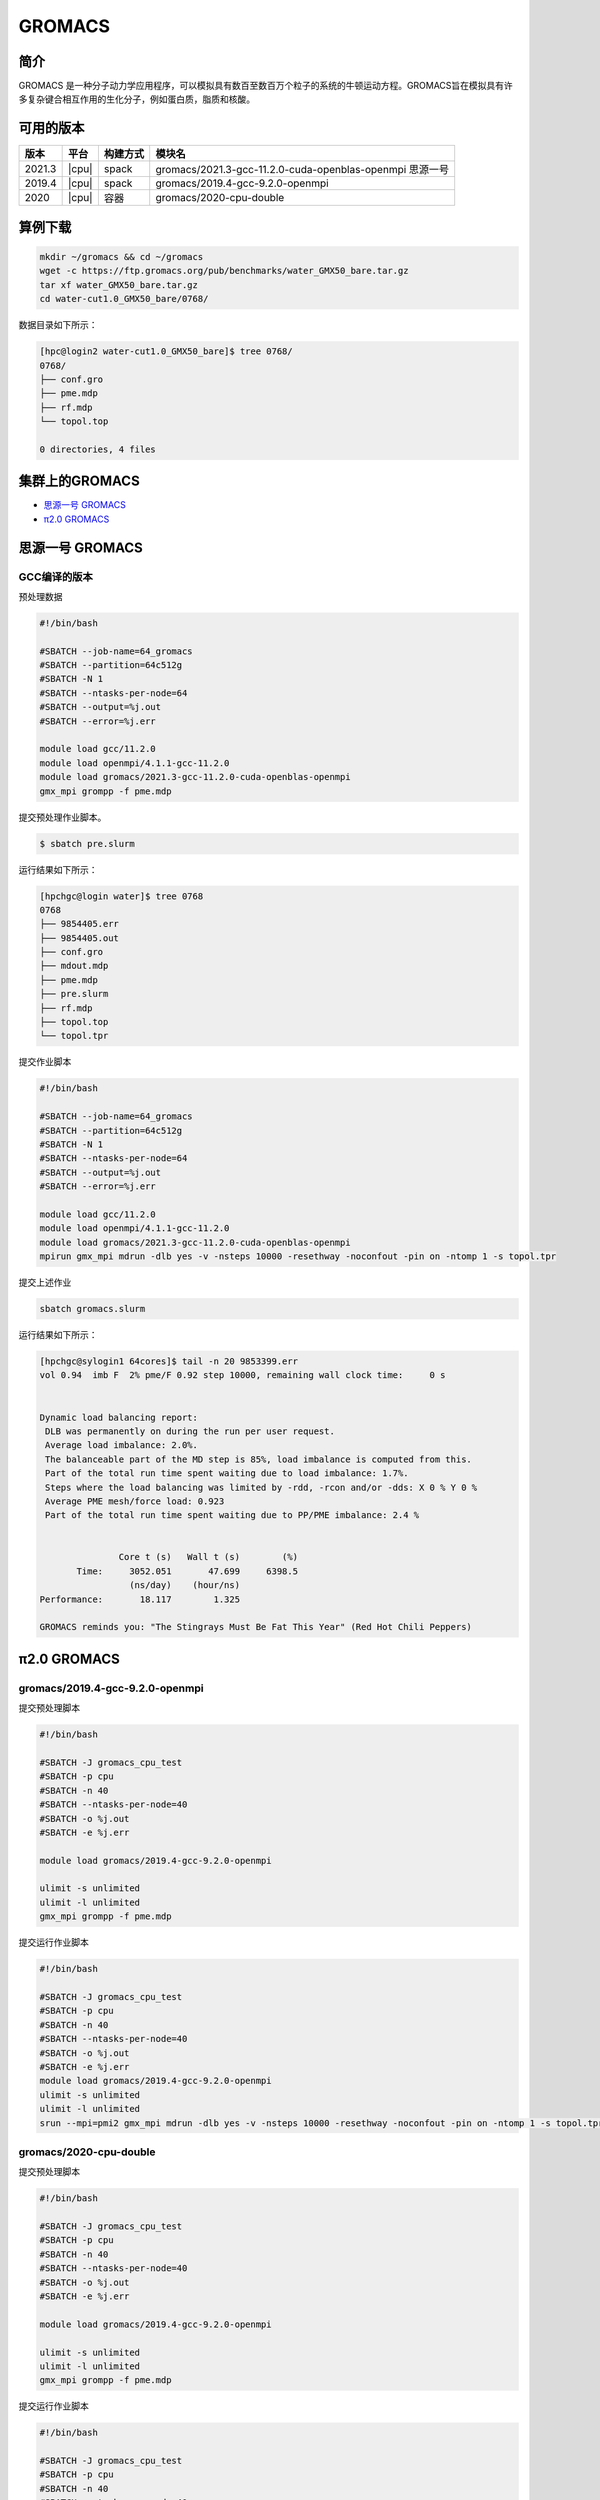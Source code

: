 .. _gromacs:

GROMACS
=======

简介
----

GROMACS
是一种分子动力学应用程序，可以模拟具有数百至数百万个粒子的系统的牛顿运动方程。GROMACS旨在模拟具有许多复杂键合相互作用的生化分子，例如蛋白质，脂质和核酸。

可用的版本
----------

+--------+-------+----------+----------------------------------------------------------+
| 版本   | 平台  | 构建方式 | 模块名                                                   |
+========+=======+==========+==========================================================+
| 2021.3 | |cpu| | spack    | gromacs/2021.3-gcc-11.2.0-cuda-openblas-openmpi 思源一号 |
+--------+-------+----------+----------------------------------------------------------+
| 2019.4 | |cpu| | spack    | gromacs/2019.4-gcc-9.2.0-openmpi                         |
+--------+-------+----------+----------------------------------------------------------+
| 2020   | |cpu| | 容器     | gromacs/2020-cpu-double                                  |
+--------+-------+----------+----------------------------------------------------------+

算例下载
---------

.. code:: bash

   mkdir ~/gromacs && cd ~/gromacs
   wget -c https://ftp.gromacs.org/pub/benchmarks/water_GMX50_bare.tar.gz
   tar xf water_GMX50_bare.tar.gz
   cd water-cut1.0_GMX50_bare/0768/    

数据目录如下所示：

.. code:: bash
   
   [hpc@login2 water-cut1.0_GMX50_bare]$ tree 0768/
   0768/
   ├── conf.gro
   ├── pme.mdp
   ├── rf.mdp
   └── topol.top
   
   0 directories, 4 files

集群上的GROMACS
----------------

- `思源一号 GROMACS`_

- `π2.0 GROMACS`_


.. _思源一号 GROMACS:

思源一号 GROMACS
----------------

GCC编译的版本
~~~~~~~~~~~~~

预处理数据

.. code:: bash

   #!/bin/bash
   
   #SBATCH --job-name=64_gromacs
   #SBATCH --partition=64c512g
   #SBATCH -N 1
   #SBATCH --ntasks-per-node=64
   #SBATCH --output=%j.out
   #SBATCH --error=%j.err
   
   module load gcc/11.2.0
   module load openmpi/4.1.1-gcc-11.2.0
   module load gromacs/2021.3-gcc-11.2.0-cuda-openblas-openmpi
   gmx_mpi grompp -f pme.mdp 

提交预处理作业脚本。

.. code:: bash

   $ sbatch pre.slurm

运行结果如下所示：

.. code:: bash

   [hpchgc@login water]$ tree 0768
   0768
   ├── 9854405.err
   ├── 9854405.out
   ├── conf.gro
   ├── mdout.mdp
   ├── pme.mdp
   ├── pre.slurm
   ├── rf.mdp
   ├── topol.top
   └── topol.tpr

提交作业脚本

.. code:: bash

   #!/bin/bash

   #SBATCH --job-name=64_gromacs
   #SBATCH --partition=64c512g
   #SBATCH -N 1
   #SBATCH --ntasks-per-node=64
   #SBATCH --output=%j.out
   #SBATCH --error=%j.err

   module load gcc/11.2.0
   module load openmpi/4.1.1-gcc-11.2.0
   module load gromacs/2021.3-gcc-11.2.0-cuda-openblas-openmpi
   mpirun gmx_mpi mdrun -dlb yes -v -nsteps 10000 -resethway -noconfout -pin on -ntomp 1 -s topol.tpr
   
提交上述作业

.. code:: bash

   sbatch gromacs.slurm
   
运行结果如下所示：

.. code:: bash

   [hpchgc@sylogin1 64cores]$ tail -n 20 9853399.err
   vol 0.94  imb F  2% pme/F 0.92 step 10000, remaining wall clock time:     0 s


   Dynamic load balancing report:
    DLB was permanently on during the run per user request.
    Average load imbalance: 2.0%.
    The balanceable part of the MD step is 85%, load imbalance is computed from this.
    Part of the total run time spent waiting due to load imbalance: 1.7%.
    Steps where the load balancing was limited by -rdd, -rcon and/or -dds: X 0 % Y 0 %
    Average PME mesh/force load: 0.923
    Part of the total run time spent waiting due to PP/PME imbalance: 2.4 %


                  Core t (s)   Wall t (s)        (%)
          Time:     3052.051       47.699     6398.5
                    (ns/day)    (hour/ns)
   Performance:       18.117        1.325
   
   GROMACS reminds you: "The Stingrays Must Be Fat This Year" (Red Hot Chili Peppers)
  

.. _π2.0 GROMACS:

π2.0 GROMACS
-------------

gromacs/2019.4-gcc-9.2.0-openmpi
~~~~~~~~~~~~~~~~~~~~~~~~~~~~~~~~~

提交预处理脚本

.. code:: bash

   #!/bin/bash

   #SBATCH -J gromacs_cpu_test
   #SBATCH -p cpu
   #SBATCH -n 40
   #SBATCH --ntasks-per-node=40
   #SBATCH -o %j.out
   #SBATCH -e %j.err

   module load gromacs/2019.4-gcc-9.2.0-openmpi

   ulimit -s unlimited
   ulimit -l unlimited
   gmx_mpi grompp -f pme.mdp

提交运行作业脚本

.. code:: bash
      
   #!/bin/bash

   #SBATCH -J gromacs_cpu_test
   #SBATCH -p cpu
   #SBATCH -n 40
   #SBATCH --ntasks-per-node=40
   #SBATCH -o %j.out
   #SBATCH -e %j.err
   module load gromacs/2019.4-gcc-9.2.0-openmpi
   ulimit -s unlimited
   ulimit -l unlimited
   srun --mpi=pmi2 gmx_mpi mdrun -dlb yes -v -nsteps 10000 -resethway -noconfout -pin on -ntomp 1 -s topol.tpr

gromacs/2020-cpu-double 
~~~~~~~~~~~~~~~~~~~~~~~~

提交预处理脚本

.. code:: bash

   #!/bin/bash

   #SBATCH -J gromacs_cpu_test
   #SBATCH -p cpu
   #SBATCH -n 40
   #SBATCH --ntasks-per-node=40
   #SBATCH -o %j.out
   #SBATCH -e %j.err
   
   module load gromacs/2019.4-gcc-9.2.0-openmpi
   
   ulimit -s unlimited
   ulimit -l unlimited
   gmx_mpi grompp -f pme.mdp

提交运行作业脚本

.. code:: bash

   #!/bin/bash
   
   #SBATCH -J gromacs_cpu_test
   #SBATCH -p cpu
   #SBATCH -n 40
   #SBATCH --ntasks-per-node=40
   #SBATCH -o %j.out
   #SBATCH -e %j.err
   
   module load gromacs/2020-cpu-double
   
   ulimit -s unlimited
   ulimit -l unlimited
   srun --mpi=pmi2 gmx_mpi_d mdrun -dlb yes -v -nsteps 10000 -resethway -noconfout -pin on -ntomp 1 -s topol.tpr
  
运行结果如下所示
-----------------

GROMACS 思源一号
~~~~~~~~~~~~~~~~

+-------------------------------------------------+
| gromacs/2021.3-gcc-11.2.0-cuda-openblas-openmpi |
+========+=============+============+=============+
| 核数   | 64          | 128        | 192         |
+--------+-------------+------------+-------------+
| Time   | 3052.051    | 3372.564   | 3976.311    |
+--------+-------------+------------+-------------+
| ns/day |  10.6259    | 32.798     | 55.635      |
+--------+-------------+------------+-------------+


GROMACS π2.0
~~~~~~~~~~~~~

+-----------------------------------------+
|      gromacs/2019.4-gcc-9.2.0-openmpi   |
+========+==========+==========+==========+
| 核数   | 40       | 80       | 120      |
+--------+----------+----------+----------+
| Time   | 4093.603 | 4021.104 | 4014.406 |
+--------+----------+----------+----------+
| ns/day |  8.444   | 17.192   | 34.440   |
+--------+----------+----------+----------+

+------------------------------------------+
|       gromacs/2020-cpu-double            |
+=========+==========+==========+==========+
| 核数    | 40       | 80       | 120      |
+---------+----------+----------+----------+
| Time    | 7783.663 | 8240.813 | 8277.252 |
+---------+----------+----------+----------+
| ns/day  |  4.441   | 8.388    | 16.701   |
+---------+----------+----------+----------+

参考资料
--------

- gromacs官方网站 http://www.gromacs.org/
